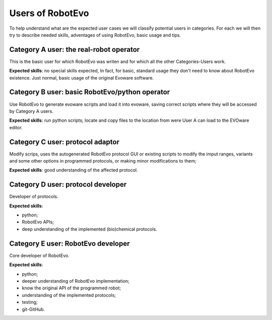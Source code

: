 Users of RobotEvo
==============================
To help understand what are the expected user cases we will classify potential users in categories. For each we will then try to describe needed skills, adventages of using RobotEvo, basic usage and tips.

Category A user: the real-robot operator
----------------------------------------
This is the basic user for which RobotEvo was writen and for which all the other Categories-Users work.

**Expected skills**: no special skills expected, In fact, for basic, standard usage they don't need to know about RobotEvo existence. Just normal, basic usage of the original Evoware software.

Category B user: basic RobotEvo/python operator
-----------------------------------------------

Use RobotEvo to generate evoware scripts and load it into evoware, saving correct scripts where they will be accessed by Category A users.

**Expected skills**: run python scripts; locate and copy files to the location from were User A can load to the EVOware editor.

Category C user: protocol adaptor
---------------------------------

Modify scrips, uses the autogenerated RobotEvo protocol GUI or existing scripts to modify
the imput ranges, variants and some other options in programmed protocols,
or making minor modifications to them;

**Expected skills**:  good understanding of the affected protocol.

Category D user: protocol developer
-----------------------------------

Developer of protocols.

**Expected skills**:

- python;
- RobotEvo APIs;
- deep understanding of the implemented (bio)chemical protocols.

Category E user: RobotEvo developer
-----------------------------------

Core developer of RobotEvo.

**Expected skills**:

- python;
- deeper understanding of RobotEvo implementation;
- know the original API of the programmed robot;
- understanding of the implemented protocols;
- testing;
- git-GitHub.
